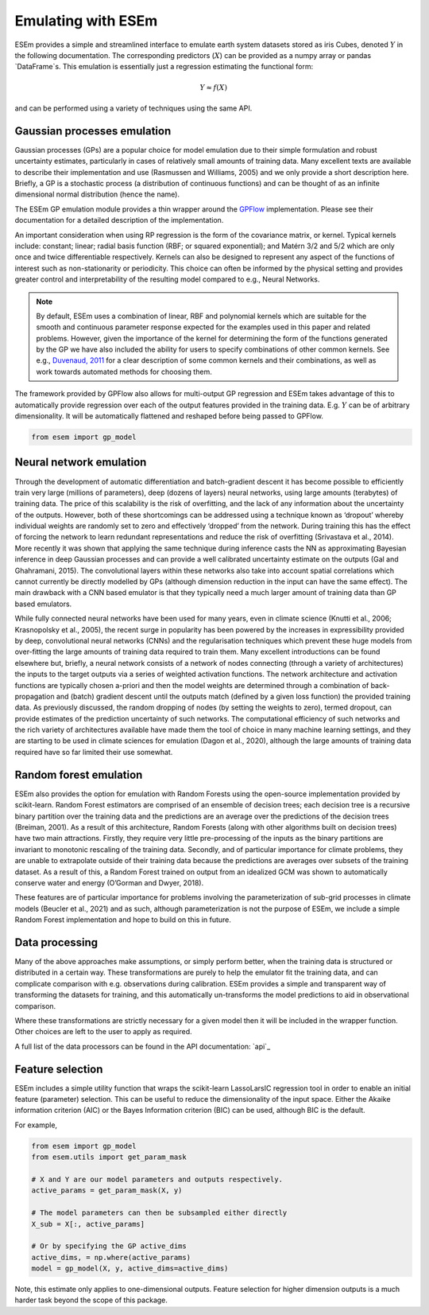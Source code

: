 
===================
Emulating with ESEm
===================

ESEm provides a simple and streamlined interface to emulate earth system datasets stored as iris Cubes, denoted :math:`Y` in the following documentation.
The corresponding predictors (:math:`X`) can be provided as a numpy array or pandas `DataFrame`s.
This emulation is essentially just a regression estimating the functional form:

.. math::

   Y \approx f(X)

and can be performed using a variety of techniques using the same API.


Gaussian processes emulation
============================

Gaussian processes (GPs) are a popular choice for model emulation due to their simple formulation and robust uncertainty estimates, particularly in cases of relatively small amounts of training data.
Many excellent texts are available to describe their implementation and use (Rasmussen and Williams, 2005) and we only provide a short description here.
Briefly, a GP is a stochastic process (a distribution of continuous functions) and can be thought of as an infinite dimensional normal distribution (hence the name).

The ESEm GP emulation module provides a thin wrapper around the `GPFlow <https://gpflow.readthedocs.io/en/master/#>`_ implementation.
Please see their documentation for a detailed description of the implementation.

An important consideration when using RP regression is the form of the covariance matrix, or kernel. Typical kernels include: constant; linear; radial basis function (RBF; or squared exponential); and Matérn 3/2 and 5/2 which are only once and twice differentiable respectively.
Kernels can also be designed to represent any aspect of the functions of interest such as non-stationarity or periodicity.
This choice can often be informed by the physical setting and provides greater control and interpretability of the resulting model compared to e.g., Neural Networks.

.. Note::
    By default, ESEm uses a combination of linear, RBF and polynomial kernels which are suitable for the smooth and continuous parameter response expected for the examples used in this paper and related problems.
    However, given the importance of the kernel for determining the form of the functions generated by the GP we have also included the ability for users to specify combinations of other common kernels.
    See e.g., `Duvenaud, 2011 <https://www.cs.toronto.edu/~duvenaud/thesis.pdf>`_ for a clear description of some common kernels and their combinations, as well as work towards automated methods for choosing them.

The framework provided by GPFlow also allows for multi-output GP regression and ESEm takes advantage of this to automatically provide regression over each of the output features provided in the training data.
E.g. :math:`Y` can be of arbitrary dimensionality. It will be automatically flattened and reshaped before being passed to GPFlow.

.. code-block:: python

    from esem import gp_model



Neural network emulation
========================

Through the development of automatic differentiation and batch-gradient descent it has become possible to efficiently train very large (millions of parameters), deep (dozens of layers) neural networks, using large amounts (terabytes) of training data.
The price of this scalability is the risk of overfitting, and the lack of any information about the uncertainty of the outputs.
However, both of these shortcomings can be addressed using a technique known as ‘dropout’ whereby individual weights are randomly set to zero and effectively ‘dropped’ from the network.
During training this has the effect of forcing the network to learn redundant representations and reduce the risk of overfitting (Srivastava et al., 2014).
More recently it was shown that applying the same technique during inference casts the NN as approximating Bayesian inference in deep Gaussian processes and can provide a well calibrated uncertainty estimate on the outputs (Gal and Ghahramani, 2015).
The convolutional layers within these networks also take into account spatial correlations which cannot currently be directly modelled by GPs (although dimension reduction in the input can have the same effect).
The main drawback with a CNN based emulator is that they typically need a much larger amount of training data than GP based emulators.

While fully connected neural networks have been used for many years, even in climate science (Knutti et al., 2006; Krasnopolsky et al., 2005), the recent surge in popularity has been powered by the increases in expressibility provided by deep, convolutional neural networks (CNNs) and the regularisation techniques which prevent these huge models from over-fitting the large amounts of training data required to train them.
Many excellent introductions can be found elsewhere but, briefly, a neural network consists of a network of nodes connecting (through a variety of architectures) the inputs to the target outputs via a series of weighted activation functions.
The network architecture and activation functions are typically chosen a-priori and then the model weights are determined through a combination of back-propagation and (batch) gradient descent until the outputs match (defined by a given loss function) the provided training data. As previously discussed, the random dropping of nodes (by setting the weights to zero), termed dropout, can provide estimates of the prediction uncertainty of such networks.
The computational efficiency of such networks and the rich variety of architectures available have made them the tool of choice in many machine learning settings, and they are starting to be used in climate sciences for emulation (Dagon et al., 2020), although the large amounts of training data required have so far limited their use somewhat.

.. image:: images/CNN_diagram.png
  :width: 400
  :alt: Schematic illustration of the structure of the default convolutional neural network model.


Random forest emulation
=======================

ESEm also provides the option for emulation with Random Forests using the open-source implementation provided by scikit-learn.
Random Forest estimators are comprised of an ensemble of decision trees; each decision tree is a recursive binary partition over the training data and the predictions are an average over the predictions of the decision trees (Breiman, 2001).
As a result of this architecture, Random Forests (along with other algorithms built on decision trees) have two main attractions.
Firstly, they require very little pre-processing of the inputs as the binary partitions are invariant to monotonic rescaling of the training data.
Secondly, and of particular importance for climate problems, they are unable to extrapolate outside of their training data because the predictions are averages over subsets of the training dataset.
As a result of this, a Random Forest trained on output from an idealized GCM was shown to automatically conserve water and energy (O’Gorman and Dwyer, 2018).

These features are of particular importance for problems involving the parameterization of sub-grid processes in climate models (Beucler et al., 2021) and as such, although parameterization is not the purpose of ESEm, we include a simple Random Forest implementation and hope to build on this in future.


Data processing
===============

Many of the above approaches make assumptions, or simply perform better, when the training data is structured or distributed in a certain way.
These transformations are purely to help the emulator fit the training data, and can complicate comparison with e.g. observations during calibration.
ESEm provides a simple and transparent way of transforming the datasets for training, and this automatically un-transforms the model predictions to aid in observational comparison.

Where these transformations are strictly necessary for a given model then it will be included in the wrapper function. Other choices are left to the user to apply as required.

A full list of the data processors can be found in the API documentation: `api`_

Feature selection
=================

ESEm includes a simple utility function that wraps the scikit-learn LassoLarsIC regression tool in order to enable an
initial feature (parameter) selection. This can be useful to reduce the dimensionality of the input space. Either the
Akaike information criterion (AIC) or the Bayes Information criterion (BIC) can be used, although BIC is the default.

For example,

.. code-block:: python

    from esem import gp_model
    from esem.utils import get_param_mask

    # X and Y are our model parameters and outputs respectively.
    active_params = get_param_mask(X, y)

    # The model parameters can then be subsampled either directly
    X_sub = X[:, active_params]

    # Or by specifying the GP active_dims
    active_dims, = np.where(active_params)
    model = gp_model(X, y, active_dims=active_dims)


Note, this estimate only applies to one-dimensional outputs. Feature selection for higher dimension outputs is a much
harder task beyond the scope of this package.
